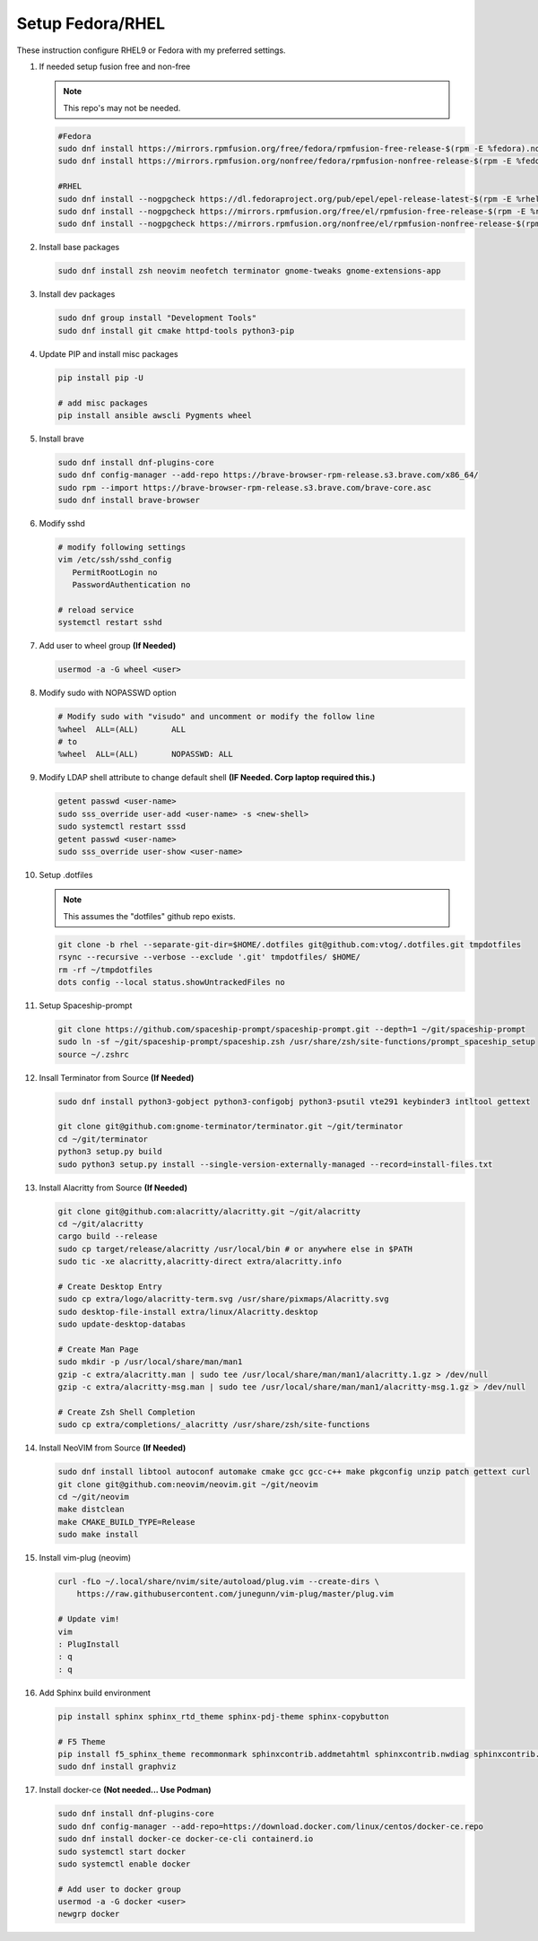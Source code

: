 Setup Fedora/RHEL
=================

These instruction configure RHEL9 or Fedora with my preferred settings.

#. If needed setup fusion free and non-free

   .. note:: This repo's may not be needed.

   .. code-block:: bash

      #Fedora
      sudo dnf install https://mirrors.rpmfusion.org/free/fedora/rpmfusion-free-release-$(rpm -E %fedora).noarch.rpm 
      sudo dnf install https://mirrors.rpmfusion.org/nonfree/fedora/rpmfusion-nonfree-release-$(rpm -E %fedora).noarch.rpm

      #RHEL
      sudo dnf install --nogpgcheck https://dl.fedoraproject.org/pub/epel/epel-release-latest-$(rpm -E %rhel).noarch.rpm
      sudo dnf install --nogpgcheck https://mirrors.rpmfusion.org/free/el/rpmfusion-free-release-$(rpm -E %rhel).noarch.rpm 
      sudo dnf install --nogpgcheck https://mirrors.rpmfusion.org/nonfree/el/rpmfusion-nonfree-release-$(rpm -E %rhel).noarch.rpm

#. Install base packages

   .. code-block:: bash

      sudo dnf install zsh neovim neofetch terminator gnome-tweaks gnome-extensions-app

#. Install dev packages

   .. code-block:: bash

      sudo dnf group install "Development Tools"
      sudo dnf install git cmake httpd-tools python3-pip

#. Update PIP and install misc packages

   .. code-block:: bash
      
      pip install pip -U
      
      # add misc packages
      pip install ansible awscli Pygments wheel

#. Install brave

   .. code-block:: bash

      sudo dnf install dnf-plugins-core
      sudo dnf config-manager --add-repo https://brave-browser-rpm-release.s3.brave.com/x86_64/
      sudo rpm --import https://brave-browser-rpm-release.s3.brave.com/brave-core.asc
      sudo dnf install brave-browser

#. Modify sshd

   .. code-block:: bash
   
      # modify following settings     
      vim /etc/ssh/sshd_config
         PermitRootLogin no
         PasswordAuthentication no
               
      # reload service
      systemctl restart sshd

#. Add user to wheel group **(If Needed)**

   .. code-block:: bash
   
      usermod -a -G wheel <user>

#. Modify sudo with NOPASSWD option

   .. code-block:: bash

      # Modify sudo with "visudo" and uncomment or modify the follow line
      %wheel  ALL=(ALL)       ALL
      # to
      %wheel  ALL=(ALL)       NOPASSWD: ALL

#. Modify LDAP shell attribute to change default shell **(IF Needed. Corp
   laptop required this.)**

   .. code-block:: bash

      getent passwd <user-name>
      sudo sss_override user-add <user-name> -s <new-shell>
      sudo systemctl restart sssd
      getent passwd <user-name>
      sudo sss_override user-show <user-name>

#. Setup .dotfiles

   .. note:: This assumes the "dotfiles" github repo exists.

   .. code-block:: bash

      git clone -b rhel --separate-git-dir=$HOME/.dotfiles git@github.com:vtog/.dotfiles.git tmpdotfiles
      rsync --recursive --verbose --exclude '.git' tmpdotfiles/ $HOME/
      rm -rf ~/tmpdotfiles
      dots config --local status.showUntrackedFiles no

#. Setup Spaceship-prompt

   .. code-block:: bash

      git clone https://github.com/spaceship-prompt/spaceship-prompt.git --depth=1 ~/git/spaceship-prompt
      sudo ln -sf ~/git/spaceship-prompt/spaceship.zsh /usr/share/zsh/site-functions/prompt_spaceship_setup      
      source ~/.zshrc

#. Insall Terminator from Source **(If Needed)**

   .. code-block:: bash

      sudo dnf install python3-gobject python3-configobj python3-psutil vte291 keybinder3 intltool gettext

      git clone git@github.com:gnome-terminator/terminator.git ~/git/terminator
      cd ~/git/terminator
      python3 setup.py build
      sudo python3 setup.py install --single-version-externally-managed --record=install-files.txt    

#. Install Alacritty from Source **(If Needed)**

   .. code-block:: bash

      git clone git@github.com:alacritty/alacritty.git ~/git/alacritty
      cd ~/git/alacritty
      cargo build --release
      sudo cp target/release/alacritty /usr/local/bin # or anywhere else in $PATH
      sudo tic -xe alacritty,alacritty-direct extra/alacritty.info

      # Create Desktop Entry
      sudo cp extra/logo/alacritty-term.svg /usr/share/pixmaps/Alacritty.svg
      sudo desktop-file-install extra/linux/Alacritty.desktop
      sudo update-desktop-databas

      # Create Man Page
      sudo mkdir -p /usr/local/share/man/man1
      gzip -c extra/alacritty.man | sudo tee /usr/local/share/man/man1/alacritty.1.gz > /dev/null
      gzip -c extra/alacritty-msg.man | sudo tee /usr/local/share/man/man1/alacritty-msg.1.gz > /dev/null

      # Create Zsh Shell Completion
      sudo cp extra/completions/_alacritty /usr/share/zsh/site-functions

#. Install NeoVIM from Source **(If Needed)**

   .. code-block:: bash

      sudo dnf install libtool autoconf automake cmake gcc gcc-c++ make pkgconfig unzip patch gettext curl
      git clone git@github.com:neovim/neovim.git ~/git/neovim
      cd ~/git/neovim
      make distclean
      make CMAKE_BUILD_TYPE=Release
      sudo make install

#. Install vim-plug (neovim)

   .. code-block:: bash

      curl -fLo ~/.local/share/nvim/site/autoload/plug.vim --create-dirs \
          https://raw.githubusercontent.com/junegunn/vim-plug/master/plug.vim

      # Update vim!
      vim
      : PlugInstall
      : q
      : q

#. Add Sphinx build environment

   .. code-block:: bash
   
      pip install sphinx sphinx_rtd_theme sphinx-pdj-theme sphinx-copybutton
      
      # F5 Theme
      pip install f5_sphinx_theme recommonmark sphinxcontrib.addmetahtml sphinxcontrib.nwdiag sphinxcontrib.blockdiag sphinxcontrib-websupport
      sudo dnf install graphviz
      
#. Install docker-ce **(Not needed... Use Podman)**

   .. code-block:: bash

      sudo dnf install dnf-plugins-core
      sudo dnf config-manager --add-repo=https://download.docker.com/linux/centos/docker-ce.repo
      sudo dnf install docker-ce docker-ce-cli containerd.io
      sudo systemctl start docker
      sudo systemctl enable docker
      
      # Add user to docker group
      usermod -a -G docker <user>
      newgrp docker

